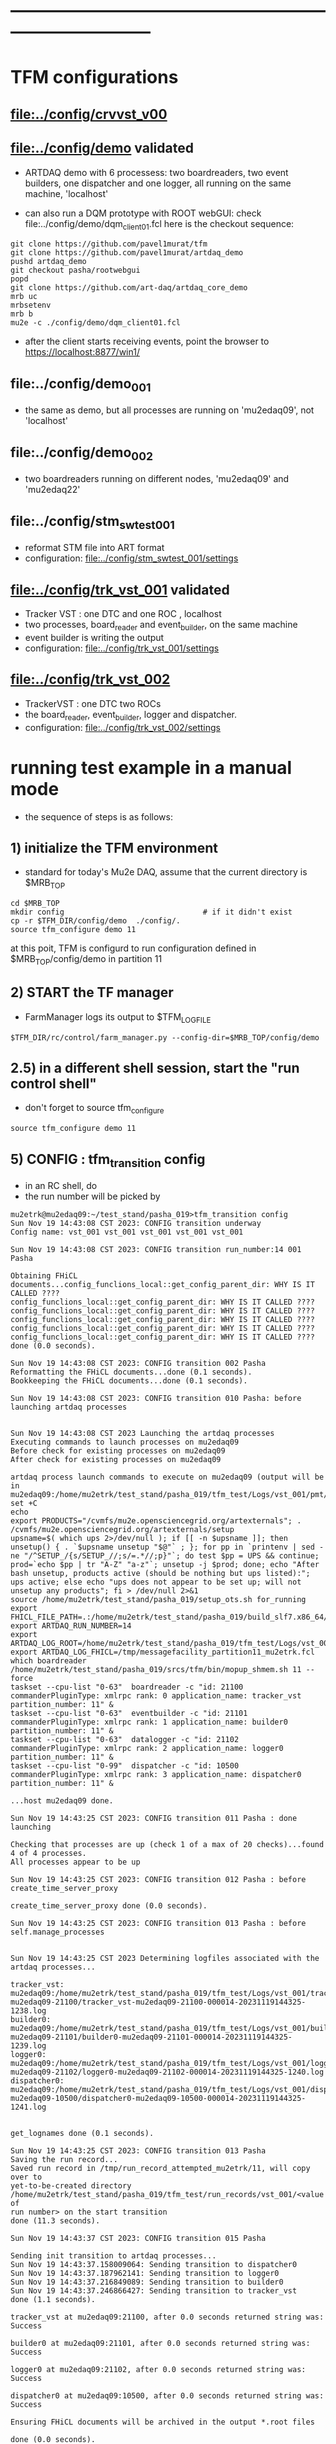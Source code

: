 #+startup:fold
* ------------------------------------------------------------------------------
* TFM configurations                                                         
** [[file:../config/crvvst_v00]]
** [[file:../config/demo]]               *validated*                             
- ARTDAQ demo with 6 processess: two boardreaders, two event builders, 
  one dispatcher and one logger, all running on the same machine, 'localhost'

- can also run a DQM prototype with ROOT webGUI: check file:../config/demo/dqm_client01.fcl 
  here is the checkout sequence:
#+begin_src 
git clone https://github.com/pavel1murat/tfm 
git clone https://github.com/pavel1murat/artdaq_demo
pushd artdaq_demo
git checkout pasha/rootwebgui
popd
git clone https://github.com/art-daq/artdaq_core_demo
mrb uc
mrbsetenv
mrb b
mu2e -c ./config/demo/dqm_client01.fcl
#+end_src
- after the client starts receiving events, point the browser to https://localhost:8877/win1/
** file:../config/demo_001                                                   
- the same as demo, but all processes are running on 'mu2edaq09', not 'localhost'
** file:../config/demo_002                                                   
- two boardreaders running on different nodes, 'mu2edaq09' and 'mu2edaq22'
** file:../config/stm_swtest_001                                             
- reformat STM file into ART format
- configuration: [[file:../config/stm_swtest_001/settings]]
** [[file:../config/trk_vst_001]]        *validated*                             
- Tracker VST : one DTC and one ROC , localhost
- two processes, board_reader and event_builder, on the same machine
- event builder is writing the output
- configuration: [[file:../config/trk_vst_001/settings]]             
** [[file:../config/trk_vst_002]]                                                
- TrackerVST : one DTC two ROCs
- the board_reader, event_builder, logger and dispatcher.
- configuration: [[file:../config/trk_vst_002/settings]]
* running test example in a manual mode                                      
- the sequence of steps is as follows:
** 1) initialize the TFM environment                                         
- standard for today's Mu2e DAQ, assume that the current directory is $MRB_TOP
#+begin_src *command output*                                                 
cd $MRB_TOP
mkdir config                               # if it didn't exist
cp -r $TFM_DIR/config/demo  ./config/.
source tfm_configure demo 11
#+end_src
  at this poit, TFM is configurd to run configuration defined in $MRB_TOP/config/demo in partition 11
** 2) START the TF manager                                                   
- FarmManager logs its output to $TFM_LOGFILE
#+begin_src                                                                  
$TFM_DIR/rc/control/farm_manager.py --config-dir=$MRB_TOP/config/demo
#+end_src
** 2.5) in a different shell session, start the "run control shell"          
- don't forget to source tfm_configure
#+begin_src
source tfm_configure demo 11
#+end_src
** 5) CONFIG           : tfm_transition config                               
- in an RC shell, do 
- the run number will be picked by 
#+begin_src *command output*                                                 
mu2etrk@mu2edaq09:~/test_stand/pasha_019>tfm_transition config
Sun Nov 19 14:43:08 CST 2023: CONFIG transition underway
Config name: vst_001 vst_001 vst_001 vst_001 vst_001

Sun Nov 19 14:43:08 CST 2023: CONFIG transition run_number:14 001 Pasha

Obtaining FHiCL documents...config_funclions_local::get_config_parent_dir: WHY IS IT CALLED ????
config_funclions_local::get_config_parent_dir: WHY IS IT CALLED ????
config_funclions_local::get_config_parent_dir: WHY IS IT CALLED ????
config_funclions_local::get_config_parent_dir: WHY IS IT CALLED ????
config_funclions_local::get_config_parent_dir: WHY IS IT CALLED ????
config_funclions_local::get_config_parent_dir: WHY IS IT CALLED ????
done (0.0 seconds).

Sun Nov 19 14:43:08 CST 2023: CONFIG transition 002 Pasha
Reformatting the FHiCL documents...done (0.1 seconds).
Bookkeeping the FHiCL documents...done (0.1 seconds).

Sun Nov 19 14:43:08 CST 2023: CONFIG transition 010 Pasha: before launching artdaq processes


Sun Nov 19 14:43:08 CST 2023 Launching the artdaq processes
Executing commands to launch processes on mu2edaq09
Before check for existing processes on mu2edaq09
After check for existing processes on mu2edaq09

artdaq process launch commands to execute on mu2edaq09 (output will be in mu2edaq09:/home/mu2etrk/test_stand/pasha_019/tfm_test/Logs/vst_001/pmt/pmt_000014_mu2edaq09_mu2etrk_partition_11_20231119144308):
set +C
echo 
export PRODUCTS="/cvmfs/mu2e.opensciencegrid.org/artexternals"; . /cvmfs/mu2e.opensciencegrid.org/artexternals/setup 
upsname=$( which ups 2>/dev/null ); if [[ -n $upsname ]]; then unsetup() { . `$upsname unsetup "$@"` ; }; for pp in `printenv | sed -ne "/^SETUP_/{s/SETUP_//;s/=.*//;p}"`; do test $pp = UPS && continue; prod=`echo $pp | tr "A-Z" "a-z"`; unsetup -j $prod; done; echo "After bash unsetup, products active (should be nothing but ups listed):"; ups active; else echo "ups does not appear to be set up; will not unsetup any products"; fi > /dev/null 2>&1 
source /home/mu2etrk/test_stand/pasha_019/setup_ots.sh for_running 
export FHICL_FILE_PATH=.:/home/mu2etrk/test_stand/pasha_019/build_slf7.x86_64/otsdaq_mu2e_tracker/slf7.x86_64.e28.s124.prof/fcl:/home/mu2etrk/test_stand/pasha_019/build_slf7.x86_64/otsdaq_mu2e_trigger/slf7.x86_64.e28.s124.prof/fcl:/home/mu2etrk/test_stand/pasha_019/build_slf7.x86_64/artdaq_demo/fcl:/home/mu2etrk/test_stand/pasha_019/build_slf7.x86_64/otsdaq_mu2e/slf7.x86_64.e28.s124.prof/fcl:/home/mu2etrk/test_stand/pasha_019/build_slf7.x86_64/Offline/fcl/Offline:/home/mu2etrk/test_stand/pasha_019/build_slf7.x86_64/artdaq_mu2e/fcl:/home/mu2etrk/test_stand/pasha_019/build_slf7.x86_64/otsdaq/fcl:/home/mu2etrk/test_stand/pasha_019/build_slf7.x86_64/artdaq_core_mu2e/fcl:/home/mu2etrk/test_stand/pasha_019/remoteProducts_mu2e_v2_06_11_e28_s124_prof/artdaq/v3_12_05/fcl:/home/mu2etrk/test_stand/pasha_019/remoteProducts_mu2e_v2_06_11_e28_s124_prof/artdaq_mfextensions/v1_08_05/fcl:/home/mu2etrk/test_stand/pasha_019/remoteProducts_mu2e_v2_06_11_e28_s124_prof/artdaq_epics_plugin/v1_05_04/fcl:/home/mu2etrk/test_stand/pasha_019/remoteProducts_mu2e_v2_06_11_e28_s124_prof/artdaq_utilities/v1_08_04/fcl:/home/mu2etrk/test_stand/pasha_019/srcs/otsdaq_mu2e_config/Data_mu2e:/home/mu2etrk/test_stand/pasha_019/srcs/Offline:/scratch/mu2e/mu2etrk_mu2e_pasha_019/TriggerConfigurations:/home/mu2etrk/test_stand/pasha_019/srcs/otsdaq_mu2e_config/Data_mu2e/OutputData:/mu2e/DataFiles
export ARTDAQ_RUN_NUMBER=14
export ARTDAQ_LOG_ROOT=/home/mu2etrk/test_stand/pasha_019/tfm_test/Logs/vst_001
export ARTDAQ_LOG_FHICL=/tmp/messagefacility_partition11_mu2etrk.fcl
which boardreader 
/home/mu2etrk/test_stand/pasha_019/srcs/tfm/bin/mopup_shmem.sh 11 --force 
taskset --cpu-list "0-63"  boardreader -c "id: 21100 commanderPluginType: xmlrpc rank: 0 application_name: tracker_vst partition_number: 11" &
taskset --cpu-list "0-63"  eventbuilder -c "id: 21101 commanderPluginType: xmlrpc rank: 1 application_name: builder0 partition_number: 11" &
taskset --cpu-list "0-63"  datalogger -c "id: 21102 commanderPluginType: xmlrpc rank: 2 application_name: logger0 partition_number: 11" &
taskset --cpu-list "0-99"  dispatcher -c "id: 10500 commanderPluginType: xmlrpc rank: 3 application_name: dispatcher0 partition_number: 11" &

...host mu2edaq09 done.

Sun Nov 19 14:43:25 CST 2023: CONFIG transition 011 Pasha : done launching

Checking that processes are up (check 1 of a max of 20 checks)...found 4 of 4 processes.
All processes appear to be up

Sun Nov 19 14:43:25 CST 2023: CONFIG transition 012 Pasha : before create_time_server_proxy

create_time_server_proxy done (0.0 seconds).

Sun Nov 19 14:43:25 CST 2023: CONFIG transition 013 Pasha : before self.manage_processes


Sun Nov 19 14:43:25 CST 2023 Determining logfiles associated with the artdaq processes...

tracker_vst:         mu2edaq09:/home/mu2etrk/test_stand/pasha_019/tfm_test/Logs/vst_001/tracker_vst-mu2edaq09-21100/tracker_vst-mu2edaq09-21100-000014-20231119144325-1238.log
builder0:            mu2edaq09:/home/mu2etrk/test_stand/pasha_019/tfm_test/Logs/vst_001/builder0-mu2edaq09-21101/builder0-mu2edaq09-21101-000014-20231119144325-1239.log
logger0:             mu2edaq09:/home/mu2etrk/test_stand/pasha_019/tfm_test/Logs/vst_001/logger0-mu2edaq09-21102/logger0-mu2edaq09-21102-000014-20231119144325-1240.log
dispatcher0:         mu2edaq09:/home/mu2etrk/test_stand/pasha_019/tfm_test/Logs/vst_001/dispatcher0-mu2edaq09-10500/dispatcher0-mu2edaq09-10500-000014-20231119144325-1241.log


get_lognames done (0.1 seconds).

Sun Nov 19 14:43:25 CST 2023: CONFIG transition 013 Pasha
Saving the run record...
Saved run record in /tmp/run_record_attempted_mu2etrk/11, will copy over to
yet-to-be-created directory
/home/mu2etrk/test_stand/pasha_019/tfm_test/run_records/vst_001/<value of
run number> on the start transition
done (11.3 seconds).

Sun Nov 19 14:43:37 CST 2023: CONFIG transition 015 Pasha

Sending init transition to artdaq processes...
Sun Nov 19 14:43:37.158009064: Sending transition to dispatcher0
Sun Nov 19 14:43:37.187962141: Sending transition to logger0
Sun Nov 19 14:43:37.216849089: Sending transition to builder0
Sun Nov 19 14:43:37.246866427: Sending transition to tracker_vst
done (1.1 seconds).

tracker_vst at mu2edaq09:21100, after 0.0 seconds returned string was:
Success

builder0 at mu2edaq09:21101, after 0.0 seconds returned string was:
Success

logger0 at mu2edaq09:21102, after 0.0 seconds returned string was:
Success

dispatcher0 at mu2edaq09:10500, after 0.0 seconds returned string was:
Success

Ensuring FHiCL documents will be archived in the output *.root files

done (0.0 seconds).

Sun Nov 19 14:43:38 CST 2023: CONFIG transition 016 Pasha

Process manager logfiles (if applicable):
/home/mu2etrk/test_stand/pasha_019/tfm_test/Logs/vst_001/pmt/pmt_000014_mu2edaq09_mu2etrk_partition_11_20231119144308

Sun Nov 19 14:43:38 CST 2023: CONFIG transition complete
#+end_src ----------------------------------------------------------------------
** 6) START            : tfm_transition start                                
#+begin_src *command output*                                                
mu2etrk@mu2edaq09:~/test_stand/pasha_019>tfm_transition start
Sun Nov 19 14:44:57 CST 2023: START transition underway for run 14

Sun Nov 19 14:44:57 CST 2023: START transition 001 Pasha : before put_config_info


Sun Nov 19 14:44:57 CST 2023: START transition underway 002 Pasha : before execute_trace_script


Environment variable TFM_TRACE_SCRIPT not defined; will not execute the
would-be trace script pointed to by the variable

Sun Nov 19 14:44:57 CST 2023: START transition underway 003 Pasha : self.manage_processes=1


Sending start transition to artdaq processes...
Sun Nov 19 14:44:57.535698527: Sending transition to dispatcher0
Sun Nov 19 14:44:57.559443770: Sending transition to logger0
Sun Nov 19 14:44:57.866431976: Sending transition to builder0
Sun Nov 19 14:44:58.152766133: Sending transition to tracker_vst
done (1.7 seconds).

tracker_vst at mu2edaq09:21100, after 0.0 seconds returned string was:
Success

builder0 at mu2edaq09:21101, after 0.3 seconds returned string was:
Success

logger0 at mu2edaq09:21102, after 0.3 seconds returned string was:
Success

dispatcher0 at mu2edaq09:10500, after 0.0 seconds returned string was:
Success


Sun Nov 19 14:44:59 CST 2023: START transition underway 003 Pasha :record_directory:/home/mu2etrk/test_stand/pasha_019/tfm_test/run_records/vst_001 run_number: 14 [Sun Nov  19 20:44:59 UTC 2023]


Run info can be found locally at /home/mu2etrk/test_stand/pasha_019/tfm_test/run_records/vst_001/000014


Sun Nov 19 14:44:59 CST 2023: START transition complete for run 14
#+end_src 
** 7) STOP             : tfm_transition stop                                 
- STOP and SHUTDOWN are combined
#+begin_src *command output*                                                 
mu2etrk@mu2edaq09:~/test_stand/pasha_019>tfm_transition stop
Sun Nov 19 14:58:45 CST 2023: STOP transition underway for run 14

Sending stop transition to artdaq processes...
Sun Nov 19 14:58:45.172030095: Sending transition to tracker_vst
Sun Nov 19 14:58:45.203188223: Sending transition to builder0
Sun Nov 19 14:58:47.882590857: Sending transition to logger0
Sun Nov 19 14:58:54.689789620: Sending transition to dispatcher0
done (12.1 seconds).

tracker_vst at mu2edaq09:21100, after 0.0 seconds returned string was:
Success

builder0 at mu2edaq09:21101, after 2.7 seconds returned string was:
Success

logger0 at mu2edaq09:21102, after 6.8 seconds returned string was:
Success

dispatcher0 at mu2edaq09:10500, after 1.5 seconds returned string was:
Success


Environment variable TFM_TRACE_SCRIPT not defined; will not execute the
would-be trace script pointed to by the variable

Sun Nov 19 14:58:57 CST 2023: STOP transition complete for run 14

Sun Nov 19 14:58:57 CST 2023: SHUTDOWN transition underway

Sending shutdown transition to artdaq processes...
Sun Nov 19 14:58:57.329699937: Sending transition to tracker_vst
Sun Nov 19 14:58:57.352937975: Sending transition to builder0
Sun Nov 19 14:58:58.982060036: Sending transition to logger0
Sun Nov 19 14:58:59.419293316: Sending transition to dispatcher0
done (4.8 seconds).

tracker_vst at mu2edaq09:21100, after 0.0 seconds returned string was:
Success

builder0 at mu2edaq09:21101, after 1.6 seconds returned string was:
Success

logger0 at mu2edaq09:21102, after 0.4 seconds returned string was:
Success

dispatcher0 at mu2edaq09:10500, after 1.7 seconds returned string was:
Success


Sun Nov 19 14:59:02 CST 2023: SHUTDOWN transition complete
#+end_src
--------------------------------------------------------------------------------
** 8) at this point can issue CONFIG to configure the next run
** 9) CTRL-C to exit 
* ------------------------------------------------------------------------------
* back to [[file:tfm.org]]
* ------------------------------------------------------------------------------
